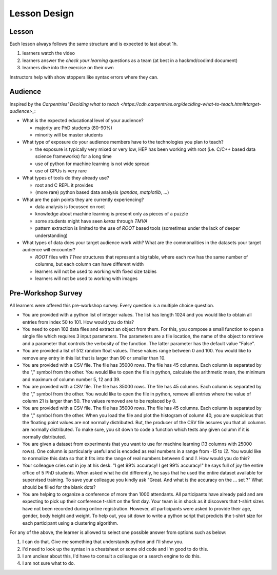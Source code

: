 Lesson Design
*************

Lesson
======

Each lesson always follows the same structure and is expected to last about 1h.

1. learners watch the video
2. learners answer the `check your learning` questions as a team (at best in a hackmd/codimd document)
3. learners dive into the exercise on their own 

Instructors help with show stoppers like syntax errors where they can. 

Audience
========

Inspired by the `Carpentries' Deciding what to teach <https://cdh.carpentries.org/deciding-what-to-teach.html#target-audience>_`:

* What is the expected educational level of your audience?

  * majority are PhD students (80-90%)
  * minority will be master students

* What type of exposure do your audience members have to the technologies you plan to teach?

  * the exposure is typically very mixed or very low, HEP has been working with root (i.e. C/C++ based data science frameworks) for a long time
  * use of python for machine learning is not wide spread
  * use of GPUs is very rare

* What types of tools do they already use?

  * root and C REPL it provides
  * (more rare) python based data analysis (`pandas`, `matplotlib`, ...) 

* What are the pain points they are currently experiencing?

  * data analysis is focussed on root
  * knowledge about machine learning is present only as pieces of a puzzle
  * some students might have seen `keras` through `TMVA`
  * pattern extraction is limited to the use of `ROOT` based tools (sometimes under the lack of deeper understanding)

* What types of data does your target audience work with? What are the commonalities in the datasets your target audience will encounter?

  * `ROOT` files with `TTree` structures that represent a big table, where each row has the same number of columns, but each column can have different width
  * learners will not be used to working with fixed size tables
  * learners will not be used to working with images


Pre-Workshop Survey
===================

All learners were offered this pre-workshop survey. Every question is a multiple choice question. 

* You are provided with a python list of integer values. The list has length 1024 and you would like to obtain all entries from index 50 to 101. How would you do this? 

* You need to open 102 data files and extract an object from them. For this, you compose a small function to open a single file which requires 3 input parameters. The parameters are a file location, the name of the object to retrieve and a parameter that controls the verbosity of the function. The latter parameter has the default value "False".  

* You are provided a list of 512 random float values. These values range between 0 and 100. You would like to remove any entry in this list that is larger than 90 or smaller than 10. 

* You are provided with a CSV file. The file has 35000 rows. The file has 45 columns. Each column is separated by the "," symbol from the other. You would like to open the file in python, calculate the arithmetic mean, the minimum and maximum of column number 5, 12 and 39.   

* You are provided with a CSV file. The file has 35000 rows. The file has 45 columns. Each column is separated by the "," symbol from the other. You would like to open the file in python, remove all entries where the value of column 21 is larger than 50. The values removed are to be replaced by 0.  

* You are provided with a CSV file. The file has 35000 rows. The file has 45 columns. Each column is separated by the "," symbol from the other. When you load the file and plot the histogram of column 40, you are suspicious that the floating point values are not normally distributed. But, the producer of the CSV file assures you that all columns are normally distributed. To make sure, you sit down to code a function which tests any given column if it is normally distributed. 

* You are given a dataset from experiments that you want to use for machine learning (13 columns with 25000 rows). One column is particularly useful and is encoded as real numbers in a range from `-15` to `12`. You would like to normalize this data so that it fits into the range of real numbers between `0` and `1`. How would you do this? 

* Your colleague cries out in joy at his desk. "I get 99% accuracy! I get 99% accuracy!" he says full of joy the entire office of 5 PhD students. When asked what he did differently, he says that he used the entire dataset available for supervised training. To save your colleague you kindly ask "Great. And what is the accuracy on the ... set ?" What should be filled for the blank dots? 

* You are helping to organize a conference of more than 1000 attendants. All participants have already paid and are expecting to pick up their conference t-shirt on the first day. Your team is in shock as it discovers that t-shirt sizes have not been recorded during online registration. However, all participants were asked to provide their age, gender, body height and weight. To help out, you sit down to write a python script that predicts the t-shirt size for each participant using a clustering algorithm.

For any of the above, the learner is allowed to select one possible answer from options such as below:

1. I can do that. Give me something that understands python and I'll show you.

2. I'd need to look up the syntax in a cheatsheet or some old code and I'm good to do this.

3. I am unclear about this, I'd have to consult a colleague or a search engine to do this.

4. I am not sure what to do.
